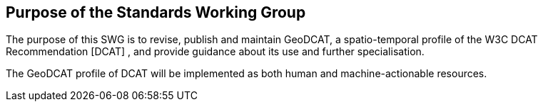 == Purpose of the Standards Working Group

////
Proposers will describe the purpose of the Standards Working Group and its overall mission in relation to OGC processes, the OGC standards baseline, and OGC’s business plan.
////

The purpose of this SWG is to revise, publish and maintain GeoDCAT, a spatio-temporal profile of the W3C DCAT Recommendation [DCAT] , and provide guidance about its use and further specialisation.

The GeoDCAT profile of DCAT will be implemented as both human and machine-actionable resources.

